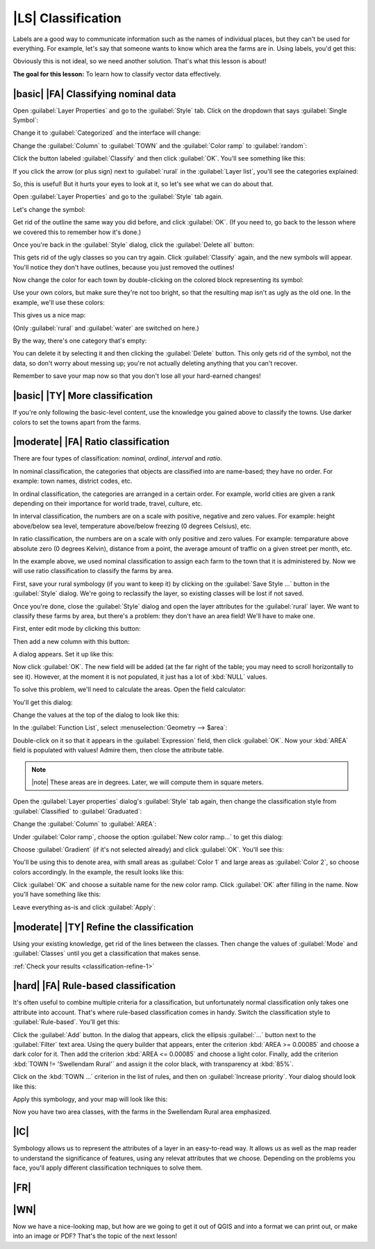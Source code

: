 |LS| Classification
===============================================================================

Labels are a good way to communicate information such as the names of
individual places, but they can't be used for everything. For example, let's
say that someone wants to know which area the farms are in. Using labels, you'd
get this:

.. image:: ../_static/classification/001.png

Obviously this is not ideal, so we need another solution. That's what this
lesson is about!

**The goal for this lesson:** To learn how to classify vector data effectively.

|basic| |FA| Classifying nominal data
-------------------------------------------------------------------------------

Open :guilabel:`Layer Properties` and go to the :guilabel:`Style` tab. Click on
the dropdown that says :guilabel:`Single Symbol`:

.. image:: ../_static/classification/002.png

Change it to :guilabel:`Categorized` and the interface will change:

.. image:: ../_static/classification/003.png

Change the :guilabel:`Column` to :guilabel:`TOWN` and the :guilabel:`Color
ramp` to :guilabel:`random`:

.. image:: ../_static/classification/004.png

Click the button labeled :guilabel:`Classify` and then click :guilabel:`OK`.
You'll see something like this:

.. image:: ../_static/classification/005.png

If you click the arrow (or plus sign) next to :guilabel:`rural` in the
:guilabel:`Layer list`, you'll see the categories explained:

.. image:: ../_static/classification/006.png

So, this is useful! But it hurts your eyes to look at it, so let's see what we
can do about that.

Open :guilabel:`Layer Properties` and go to the :guilabel:`Style` tab again.

Let's change the symbol:

.. image:: ../_static/classification/007.png

Get rid of the outline the same way you did before, and click :guilabel:`OK`.
(If you need to, go back to the lesson where we covered this to remember how
it's done.)

Once you're back in the :guilabel:`Style` dialog, click the :guilabel:`Delete
all` button:

.. image:: ../_static/classification/008.png

This gets rid of the ugly classes so you can try again. Click
:guilabel:`Classify` again, and the new symbols will appear. You'll notice they
don't have outlines, because you just removed the outlines!

Now change the color for each town by double-clicking on the colored block
representing its symbol:

.. image:: ../_static/classification/009.png

Use your own colors, but make sure they're not too bright, so that the
resulting map isn't as ugly as the old one. In the example, we'll use these
colors:

.. image:: ../_static/classification/011.png

This gives us a nice map:

.. image:: ../_static/classification/010.png

(Only :guilabel:`rural` and :guilabel:`water` are switched on here.)

By the way, there's one category that's empty:

.. image:: ../_static/classification/012.png

You can delete it by selecting it and then clicking the :guilabel:`Delete`
button. This only gets rid of the symbol, not the data, so don't worry about
messing up; you're not actually deleting anything that you can't recover.

Remember to save your map now so that you don't lose all your hard-earned
changes!

|basic| |TY| More classification
-------------------------------------------------------------------------------

If you're only following the basic-level content, use the knowledge you gained
above to classify the towns. Use darker colors to set the towns apart from the
farms.

|moderate| |FA| Ratio classification
-------------------------------------------------------------------------------

There are four types of classification: *nominal*, *ordinal*, *interval* and
*ratio*.

In nominal classification, the categories that objects are classified into are
name-based; they have no order. For example: town names, district codes, etc.

In ordinal classification, the categories are arranged in a certain order. For
example, world cities are given a rank depending on their importance for world
trade, travel, culture, etc.

In interval classification, the numbers are on a scale with positive, negative
and zero values. For example: height above/below sea level, temperature
above/below freezing (0 degrees Celsius), etc.

In ratio classification, the numbers are on a scale with only positive and zero
values. For example: temparature above absolute zero (0 degrees Kelvin),
distance from a point, the average amount of traffic on a given street per
month, etc.

In the example above, we used nominal classification to assign each farm to the
town that it is administered by. Now we will use ratio classification to
classify the farms by area.

First, save your rural symbology (if you want to keep it) by clicking on the
:guilabel:`Save Style ...` button in the :guilabel:`Style` dialog. We're going
to reclassify the layer, so existing classes will be lost if not saved.

Once you're done, close the :guilabel:`Style` dialog and open the layer
attributes for the :guilabel:`rural` layer. We want to classify these farms by
area, but there's a problem: they don't have an area field! We'll have to make
one.

First, enter edit mode by clicking this button:

.. image:: ../_static/classification/013.png

Then add a new column with this button:

.. image:: ../_static/classification/014.png

A dialog appears. Set it up like this:

.. image:: ../_static/classification/015.png

Now click :guilabel:`OK`. The new field will be added (at the far right of the
table; you may need to scroll horizontally to see it). However, at the moment
it is not populated, it just has a lot of :kbd:`NULL` values.

To solve this problem, we'll need to calculate the areas. Open the field
calculator:

.. image:: ../_static/classification/016.png

You'll get this dialog:

.. image:: ../_static/classification/018.png

Change the values at the top of the dialog to look like this:

.. image:: ../_static/classification/017.png

In the :guilabel:`Function List`, select :menuselection:`Geometry --> $area`:

.. image:: ../_static/classification/019.png

Double-click on it so that it appears in the :guilabel:`Expression` field, then
click :guilabel:`OK`. Now your :kbd:`AREA` field is populated with values!
Admire them, then close the attribute table.

.. note:: |note| These areas are in degrees. Later, we will compute them in
   square meters.

Open the :guilabel:`Layer properties` dialog's :guilabel:`Style` tab again,
then change the classification style from :guilabel:`Classified` to
:guilabel:`Graduated`:

.. image:: ../_static/classification/020.png

Change the :guilabel:`Column` to :guilabel:`AREA`:

.. image:: ../_static/classification/021.png

Under :guilabel:`Color ramp`, choose the option :guilabel:`New color ramp...`
to get this dialog:

.. image:: ../_static/classification/022.png

Choose :guilabel:`Gradient` (if it's not selected already) and click
:guilabel:`OK`. You'll see this:

.. image:: ../_static/classification/023.png

You'll be using this to denote area, with small areas as :guilabel:`Color 1`
and large areas as :guilabel:`Color 2`, so choose colors accordingly. In the
example, the result looks like this:

.. image:: ../_static/classification/024.png

Click :guilabel:`OK` and choose a suitable name for the new color ramp. Click
:guilabel:`OK` after filling in the name. Now you'll have something like this:

.. image:: ../_static/classification/025.png

Leave everything as-is and click :guilabel:`Apply`:

.. image:: ../_static/classification/026.png


.. _backlink-classification-refine-1:

|moderate| |TY| Refine the classification
-------------------------------------------------------------------------------

Using your existing knowledge, get rid of the lines between the classes. Then
change the values of :guilabel:`Mode` and :guilabel:`Classes` until you get a
classification that makes sense.

:ref:`Check your results <classification-refine-1>`

|hard| |FA| Rule-based classification
-------------------------------------------------------------------------------

It's often useful to combine multiple criteria for a classification, but
unfortunately normal classification only takes one attribute into account.
That's where rule-based classification comes in handy. Switch the
classification style to :guilabel:`Rule-based`. You'll get this:

.. image:: ../_static/classification/029.png

Click the :guilabel:`Add` button. In the dialog that appears, click the
ellipsis :guilabel:`...` button next to the :guilabel:`Filter` text area. Using
the query builder that appears, enter the criterion :kbd:`AREA >= 0.00085` and
choose a dark color for it. Then add the criterion :kbd:`AREA <= 0.00085` and
choose a light color. Finally, add the criterion :kbd:`TOWN != 'Swellendam
Rural'` and assign it the color black, with transparency at :kbd:`85%`.

Click on the :kbd:`TOWN ...` criterion in the list of rules, and then on
:guilabel:`Increase priority`. Your dialog should look like this:

.. image:: ../_static/classification/030.png

Apply this symbology, and your map will look like this:

.. image:: ../_static/classification/031.png

Now you have two area classes, with the farms in the Swellendam Rural area
emphasized.

|IC|
-------------------------------------------------------------------------------

Symbology allows us to represent the attributes of a layer in an easy-to-read
way. It allows us as well as the map reader to understand the significance of
features, using any relevat attributes that we choose. Depending on the
problems you face, you'll apply different classification techniques to solve
them.

|FR|
-------------------------------------------------------------------------------

|WN|
-------------------------------------------------------------------------------

Now we have a nice-looking map, but how are we going to get it out of QGIS and
into a format we can print out, or make into an image or PDF? That's the topic
of the next lesson!
